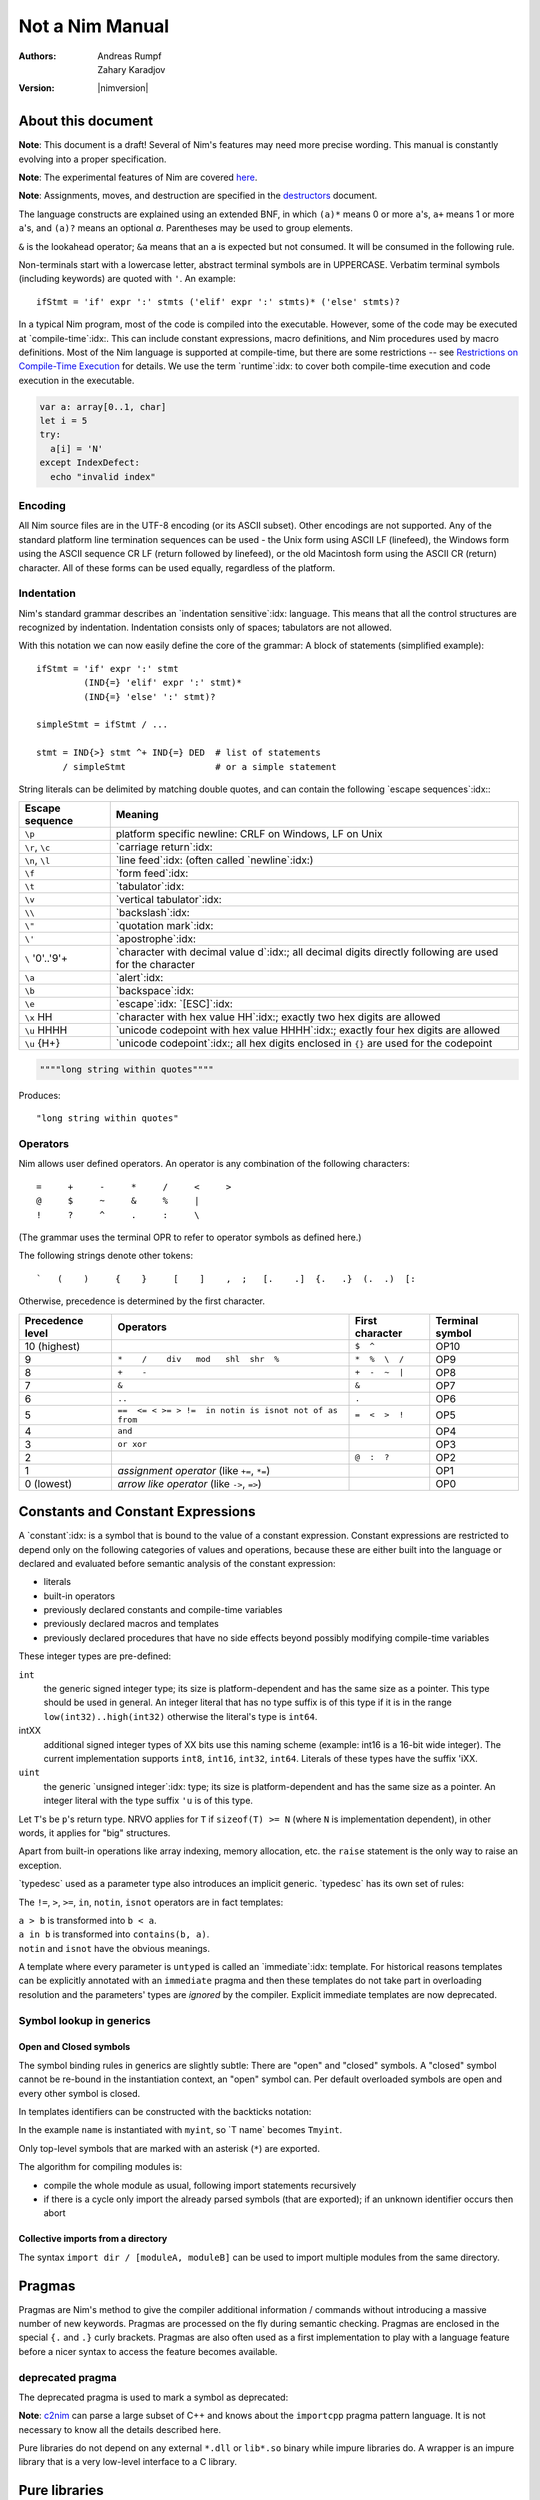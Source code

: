 ================
Not a Nim Manual
================

:Authors: Andreas Rumpf, Zahary Karadjov
:Version: |nimversion|

.. role:: nim(code)
   :language: nim
.. default-role:: nim

.. contents::


  "Complexity" seems to be a lot like "energy": you can transfer it from the
  end-user to one/some of the other players, but the total amount seems to remain
  pretty much constant for a given task. -- Ran


About this document
===================

**Note**: This document is a draft! Several of Nim's features may need more
precise wording. This manual is constantly evolving into a proper specification.

**Note**: The experimental features of Nim are
covered `here <manual_experimental.html>`_.

**Note**: Assignments, moves, and destruction are specified in
the `destructors <destructors.html>`_ document.

The language constructs are explained using an extended BNF, in which ``(a)*``
means 0 or more ``a``'s, ``a+`` means 1 or more ``a``'s, and ``(a)?`` means an
optional *a*. Parentheses may be used to group elements.

``&`` is the lookahead operator; ``&a`` means that an ``a`` is expected but
not consumed. It will be consumed in the following rule.

Non-terminals start with a lowercase letter, abstract terminal symbols are in
UPPERCASE. Verbatim terminal symbols (including keywords) are quoted
with ``'``. An example::

  ifStmt = 'if' expr ':' stmts ('elif' expr ':' stmts)* ('else' stmts)?

In a typical Nim program, most of the code is compiled into the executable.
However, some of the code may be executed at
`compile-time`:idx:. This can include constant expressions, macro definitions,
and Nim procedures used by macro definitions. Most of the Nim language is
supported at compile-time, but there are some restrictions -- see `Restrictions
on Compile-Time Execution <#restrictions-on-compileminustime-execution>`_ for
details. We use the term `runtime`:idx: to cover both compile-time execution
and code execution in the executable.

.. code-block:: nim

  var a: array[0..1, char]
  let i = 5
  try:
    a[i] = 'N'
  except IndexDefect:
    echo "invalid index"

Encoding
--------

All Nim source files are in the UTF-8 encoding (or its ASCII subset). Other
encodings are not supported. Any of the standard platform line termination
sequences can be used - the Unix form using ASCII LF (linefeed), the Windows
form using the ASCII sequence CR LF (return followed by linefeed), or the old
Macintosh form using the ASCII CR (return) character. All of these forms can be
used equally, regardless of the platform.


Indentation
-----------

Nim's standard grammar describes an `indentation sensitive`:idx: language.
This means that all the control structures are recognized by indentation.
Indentation consists only of spaces; tabulators are not allowed.

With this notation we can now easily define the core of the grammar: A block of
statements (simplified example)::

  ifStmt = 'if' expr ':' stmt
           (IND{=} 'elif' expr ':' stmt)*
           (IND{=} 'else' ':' stmt)?

  simpleStmt = ifStmt / ...

  stmt = IND{>} stmt ^+ IND{=} DED  # list of statements
       / simpleStmt                 # or a simple statement


String literals can be delimited by matching double quotes, and can
contain the following `escape sequences`:idx:\ :

==================         ===================================================
  Escape sequence          Meaning
==================         ===================================================
  ``\p``                   platform specific newline: CRLF on Windows,
                           LF on Unix
  ``\r``, ``\c``           `carriage return`:idx:
  ``\n``, ``\l``           `line feed`:idx: (often called `newline`:idx:)
  ``\f``                   `form feed`:idx:
  ``\t``                   `tabulator`:idx:
  ``\v``                   `vertical tabulator`:idx:
  ``\\``                   `backslash`:idx:
  ``\"``                   `quotation mark`:idx:
  ``\'``                   `apostrophe`:idx:
  ``\`` '0'..'9'+          `character with decimal value d`:idx:;
                           all decimal digits directly
                           following are used for the character
  ``\a``                   `alert`:idx:
  ``\b``                   `backspace`:idx:
  ``\e``                   `escape`:idx: `[ESC]`:idx:
  ``\x`` HH                `character with hex value HH`:idx:;
                           exactly two hex digits are allowed
  ``\u`` HHHH              `unicode codepoint with hex value HHHH`:idx:;
                           exactly four hex digits are allowed
  ``\u`` {H+}              `unicode codepoint`:idx:;
                           all hex digits enclosed in ``{}`` are used for
                           the codepoint
==================         ===================================================

.. code-block:: nim

  """"long string within quotes""""

Produces::

  "long string within quotes"

Operators
---------

Nim allows user defined operators. An operator is any combination of the
following characters::

       =     +     -     *     /     <     >
       @     $     ~     &     %     |
       !     ?     ^     .     :     \

(The grammar uses the terminal OPR to refer to operator symbols as
defined here.)

The following strings denote other tokens::

    `   (    )     {    }     [    ]    ,  ;   [.    .]  {.   .}  (.  .)  [:


Otherwise, precedence is determined by the first character.

================  =======================================================  ==================  ===============
Precedence level    Operators                                              First character     Terminal symbol
================  =======================================================  ==================  ===============
 10 (highest)                                                              ``$  ^``            OP10
  9               ``*    /    div   mod   shl  shr  %``                    ``*  %  \  /``      OP9
  8               ``+    -``                                               ``+  -  ~  |``      OP8
  7               ``&``                                                    ``&``               OP7
  6               ``..``                                                   ``.``               OP6
  5               ``==  <= < >= > !=  in notin is isnot not of as from``   ``=  <  >  !``      OP5
  4               ``and``                                                                      OP4
  3               ``or xor``                                                                   OP3
  2                                                                        ``@  :  ?``         OP2
  1               *assignment operator* (like ``+=``, ``*=``)                                  OP1
  0 (lowest)      *arrow like operator* (like ``->``, ``=>``)                                  OP0
================  =======================================================  ==================  ===============


Constants and Constant Expressions
==================================

A `constant`:idx: is a symbol that is bound to the value of a constant
expression. Constant expressions are restricted to depend only on the following
categories of values and operations, because these are either built into the
language or declared and evaluated before semantic analysis of the constant
expression:

* literals
* built-in operators
* previously declared constants and compile-time variables
* previously declared macros and templates
* previously declared procedures that have no side effects beyond
  possibly modifying compile-time variables

These integer types are pre-defined:

``int``
  the generic signed integer type; its size is platform-dependent and has the
  same size as a pointer. This type should be used in general. An integer
  literal that has no type suffix is of this type if it is in the range
  ``low(int32)..high(int32)`` otherwise the literal's type is ``int64``.

intXX
  additional signed integer types of XX bits use this naming scheme
  (example: int16 is a 16-bit wide integer).
  The current implementation supports ``int8``, ``int16``, ``int32``, ``int64``.
  Literals of these types have the suffix 'iXX.

``uint``
  the generic `unsigned integer`:idx: type; its size is platform-dependent and has the same size as a pointer. An integer literal with the type suffix ``'u`` is of this type.

Let ``T``'s be ``p``'s return type. NRVO applies for ``T``
if ``sizeof(T) >= N`` (where ``N`` is implementation dependent),
in other words, it applies for "big" structures.

Apart from built-in operations like array indexing, memory allocation, etc.
the ``raise`` statement is the only way to raise an exception.

.. XXX document this better!

`typedesc` used as a parameter type also introduces an implicit
generic. `typedesc` has its own set of rules:

The ``!=``, ``>``, ``>=``, ``in``, ``notin``, ``isnot`` operators are in fact
templates:

| ``a > b`` is transformed into ``b < a``.
| ``a in b`` is transformed into ``contains(b, a)``.
| ``notin`` and ``isnot`` have the obvious meanings.

A template where every parameter is ``untyped`` is called an `immediate`:idx:
template. For historical reasons templates can be explicitly annotated with
an ``immediate`` pragma and then these templates do not take part in
overloading resolution and the parameters' types are *ignored* by the
compiler. Explicit immediate templates are now deprecated.



Symbol lookup in generics
-------------------------

Open and Closed symbols
~~~~~~~~~~~~~~~~~~~~~~~

The symbol binding rules in generics are slightly subtle: There are "open" and
"closed" symbols. A "closed" symbol cannot be re-bound in the instantiation
context, an "open" symbol can. Per default overloaded symbols are open
and every other symbol is closed.

In templates identifiers can be constructed with the backticks notation:

.. code-block:: nim
    :test: "nim c $1"

  template typedef(name: untyped, typ: typedesc) =
    type
      `T name`* {.inject.} = typ
      `P name`* {.inject.} = ref `T name`

  typedef(myint, int)
  var x: PMyInt

In the example ``name`` is instantiated with ``myint``, so \`T name\` becomes
``Tmyint``.

Only top-level symbols that are marked with an asterisk (``*``) are
exported.

The algorithm for compiling modules is:

- compile the whole module as usual, following import statements recursively

- if there is a cycle only import the already parsed symbols (that are
  exported); if an unknown identifier occurs then abort


Collective imports from a directory
~~~~~~~~~~~~~~~~~~~~~~~~~~~~~~~~~~~

The syntax ``import dir / [moduleA, moduleB]`` can be used to import multiple modules
from the same directory.


Pragmas
=======

Pragmas are Nim's method to give the compiler additional information /
commands without introducing a massive number of new keywords. Pragmas are
processed on the fly during semantic checking. Pragmas are enclosed in the
special ``{.`` and ``.}`` curly brackets. Pragmas are also often used as a
first implementation to play with a language feature before a nicer syntax
to access the feature becomes available.


deprecated pragma
-----------------

The deprecated pragma is used to mark a symbol as deprecated:

**Note**: `c2nim <https://github.com/nim-lang/c2nim/blob/master/doc/c2nim.rst>`_ can parse a large subset of C++ and knows
about the ``importcpp`` pragma pattern language. It is not necessary
to know all the details described here.



Pure libraries do not depend on any external ``*.dll`` or ``lib*.so`` binary
while impure libraries do. A wrapper is an impure library that is a very
low-level interface to a C library.


Pure libraries
==============

Automatic imports
-----------------

* `system <system.html>`_
  Basic procs and operators that every program needs. It also provides IO
  facilities for reading and writing text and binary files. It is imported
  implicitly by the compiler. Do not import it directly. It relies on compiler 
  magic to work.

* `threads <threads.html>`_
  Basic Nim thread support. **Note**: This is part of the system module. Do not
  import it explicitly. Enabled with ``--threads:on``.

Code reordering
===============

The code reordering feature can implicitly rearrange procedure, template, and
macro definitions along with variable declarations and initializations at the top
level scope so that, to a large extent, a programmer should not have to worry
about ordering definitions correctly or be forced to use forward declarations to
preface definitions inside a module.

..
   NOTE: The following was documentation for the code reordering precursor,
   which was {.noForward.}.

   In this mode, procedure definitions may appear out of order and the compiler
   will postpone their semantic analysis and compilation until it actually needs
   to generate code using the definitions. In this regard, this mode is similar
   to the modus operandi of dynamic scripting languages, where the function
   calls are not resolved until the code is executed. Here is the detailed
   algorithm taken by the compiler:

   1. When a callable symbol is first encountered, the compiler will only note
   the symbol callable name and it will add it to the appropriate overload set
   in the current scope. At this step, it won't try to resolve any of the type
   expressions used in the signature of the symbol (so they can refer to other
   not yet defined symbols).

   2. When a top level call is encountered (usually at the very end of the
   module), the compiler will try to determine the actual types of all of the
   symbols in the matching overload set. This is a potentially recursive process
   as the signatures of the symbols may include other call expressions, whose
   types will be resolved at this point too.

   3. Finally, after the best overload is picked, the compiler will start
   compiling the body of the respective symbol. This in turn will lead the
   compiler to discover more call expressions that need to be resolved and steps
   2 and 3 will be repeated as necessary.

   Please note that if a callable symbol is never used in this scenario, its
   body will never be compiled. This is the default behavior leading to best
   compilation times, but if exhaustive compilation of all definitions is
   required, using ``nim check`` provides this option as well.

Example:

.. code-block:: nim

  {.experimental: "codeReordering".}

  proc foo(x: int) =
    bar(x)

  proc bar(x: int) =
    echo(x)

  foo(10)


..
   TODO: Let's table this for now. This is an *experimental feature* and so the
   specific manner in which ``declared`` operates with it can be decided in
   eventuality, because right now it works a bit weirdly.

   The values of expressions involving ``declared`` are decided *before* the
   code reordering process, and not after. As an example, the output of this
   code is the same as it would be with code reordering disabled.

   .. code-block:: nim

     {.experimental: "codeReordering".}

     proc x() =
       echo(declared(foo))

     var foo = 4

     x() # "false"

It is important to note that reordering *only* works for symbols at top level
scope. Therefore, the following will *fail to compile:*


Parameter constraints
---------------------

The `parameter constraint`:idx: expression can use the operators ``|`` (or),
``&`` (and) and ``~`` (not) and the following predicates:


The ``~`` operator
~~~~~~~~~~~~~~~~~~

The ``~`` operator is the **not** operator in patterns:


The ``**`` operator
~~~~~~~~~~~~~~~~~~~

The ``**`` is much like the ``*`` operator, except that it gathers not only
all the arguments, but also the matched operators in reverse polish notation:

Nim significantly improves on the safety of these features via additional
pragmas:

1) A `guard`:idx: annotation is introduced to prevent data races.
2) Every access of a guarded memory location needs to happen in an
   appropriate `locks`:idx: statement.
3) Locks and routines can be annotated with `lock levels`:idx: to allow
   potential deadlocks to be detected during semantic analysis.

1. Two output parameters should never be aliased.
2. An input and an output parameter should not be aliased.
3. An output parameter should never be aliased with a global or thread local
   variable referenced by the called proc.
4. An input parameter should not be aliased with a global or thread local
   variable updated by the called proc.

One problem with rules 3 and 4 is that they affect specific global or thread
local variables, but Nim's effect tracking only tracks "uses no global variable"
via ``.noSideEffect``. The rules 3 and 4 can also be approximated by a different rule:

5. A global or thread local variable (or a location derived from such a location)
   can only passed to a parameter of a ``.noSideEffect`` proc.

These two procs are the two modus operandi of the real-time garbage collector:

(1) GC_SetMaxPause Mode

    You can call ``GC_SetMaxPause`` at program startup and then each triggered
    garbage collector run tries to not take longer than ``maxPause`` time. However, it is
    possible (and common) that the work is nevertheless not evenly distributed
    as each call to ``new`` can trigger the garbage collector and thus take  ``maxPause``
    time.

(2) GC_step Mode

    This allows the garbage collector to perform some work for up to ``us`` time.
    This is useful to call in the main loop to ensure the garbage collector can do its work.
    To bind all garbage collector activity to a ``GC_step`` call,
    deactivate the garbage collector with ``GC_disable`` at program startup.
    If ``strongAdvice`` is set to ``true``,
    then the garbage collector will be forced to perform the collection cycle.
    Otherwise, the garbage collector may decide not to do anything,
    if there is not much garbage to collect.
    You may also specify the current stack size via ``stackSize`` parameter.
    It can improve performance when you know that there are no unique Nim references
    below a certain point on the stack. Make sure the size you specify is greater
    than the potential worst-case size.

    It can improve performance when you know that there are no unique Nim
    references below a certain point on the stack. Make sure the size you specify
    is greater than the potential worst-case size.

These procs provide a "best effort" real-time guarantee; in particular the
cycle collector is not aware of deadlines. Deactivate it to get more
predictable real-time behaviour. Tests show that a 1ms max pause
time will be met in almost all cases on modern CPUs (with the cycle collector
disabled).

Time measurement with garbage collectors
----------------------------------------

The garbage collectors' way of measuring time uses
(see ``lib/system/timers.nim`` for the implementation):

1) ``QueryPerformanceCounter`` and ``QueryPerformanceFrequency`` on Windows.
2) ``mach_absolute_time`` on Mac OS X.
3) ``gettimeofday`` on Posix systems.

As such it supports a resolution of nanoseconds internally; however, the API
uses microseconds for convenience.

Introduction
============

.. raw:: html
  <blockquote><p>
  "Der Mensch ist doch ein Augentier -- sch&ouml;ne Dinge w&uuml;nsch ich mir."
  </p></blockquote>


This document is a tutorial for the programming language *Nim*.
This tutorial assumes that you are familiar with basic programming concepts
like variables, types, or statements but is kept very basic. The `manual
<manual.html>`_ contains many more examples of the advanced language features.
All code examples in this tutorial, as well as the ones found in the rest of
Nim's documentation, follow the `Nim style guide <nep1.html>`_.

However, this does not work. The problem is that the procedure should not
only ``return``, but return and **continue** after an iteration has
finished. This *return and continue* is called a `yield` statement. Now
the only thing left to do is to replace the ``proc`` keyword by ``iterator``
and here it is - our first iterator:

| A1 header    | A2 \| not fooled
| :---         | ----:       |
| C1           | C2 **bold** | ignored |
| D1 `code \|` | D2          | also ignored
| E1 \| text   |
|              | F2 without pipe
not in table
